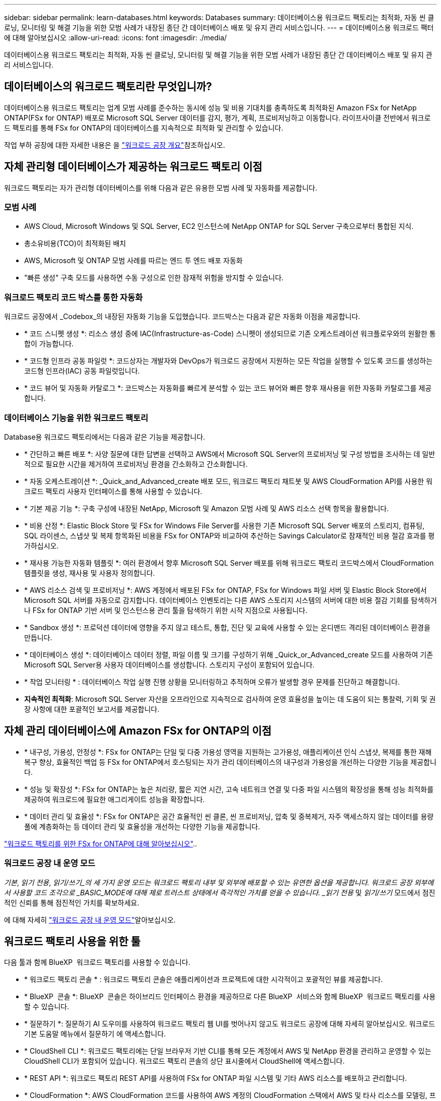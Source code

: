 ---
sidebar: sidebar 
permalink: learn-databases.html 
keywords: Databases 
summary: 데이터베이스용 워크로드 팩토리는 최적화, 자동 씬 클로닝, 모니터링 및 해결 기능을 위한 모범 사례가 내장된 종단 간 데이터베이스 배포 및 유지 관리 서비스입니다. 
---
= 데이터베이스용 워크로드 팩터에 대해 알아보십시오
:allow-uri-read: 
:icons: font
:imagesdir: ./media/


[role="lead"]
데이터베이스용 워크로드 팩토리는 최적화, 자동 씬 클로닝, 모니터링 및 해결 기능을 위한 모범 사례가 내장된 종단 간 데이터베이스 배포 및 유지 관리 서비스입니다.



== 데이터베이스의 워크로드 팩토리란 무엇입니까?

데이터베이스용 워크로드 팩토리는 업계 모범 사례를 준수하는 동시에 성능 및 비용 기대치를 충족하도록 최적화된 Amazon FSx for NetApp ONTAP(FSx for ONTAP) 배포로 Microsoft SQL Server 데이터를 감지, 평가, 계획, 프로비저닝하고 이동합니다. 라이프사이클 전반에서 워크로드 팩토리를 통해 FSx for ONTAP의 데이터베이스를 지속적으로 최적화 및 관리할 수 있습니다.

작업 부하 공장에 대한 자세한 내용은 을 link:https://docs.netapp.com/us-en/workload-setup-admin/workload-factory-overview.html["워크로드 공장 개요"^]참조하십시오.



== 자체 관리형 데이터베이스가 제공하는 워크로드 팩토리 이점

워크로드 팩토리는 자가 관리형 데이터베이스를 위해 다음과 같은 유용한 모범 사례 및 자동화를 제공합니다.



=== 모범 사례

* AWS Cloud, Microsoft Windows 및 SQL Server, EC2 인스턴스에 NetApp ONTAP for SQL Server 구축으로부터 통합된 지식.
* 총소유비용(TCO)이 최적화된 배치
* AWS, Microsoft 및 ONTAP 모범 사례를 따르는 엔드 투 엔드 배포 자동화
* "빠른 생성" 구축 모드를 사용하면 수동 구성으로 인한 잠재적 위험을 방지할 수 있습니다.




=== 워크로드 팩토리 코드 박스를 통한 자동화

워크로드 공장에서 _Codebox_의 내장된 자동화 기능을 도입했습니다. 코드박스는 다음과 같은 자동화 이점을 제공합니다.

* * 코드 스니펫 생성 *: 리소스 생성 중에 IAC(Infrastructure-as-Code) 스니펫이 생성되므로 기존 오케스트레이션 워크플로우와의 원활한 통합이 가능합니다.
* * 코드형 인프라 공동 파일럿 *: 코드상자는 개발자와 DevOps가 워크로드 공장에서 지원하는 모든 작업을 실행할 수 있도록 코드를 생성하는 코드형 인프라(IAC) 공동 파일럿입니다.
* * 코드 뷰어 및 자동화 카탈로그 *: 코드박스는 자동화를 빠르게 분석할 수 있는 코드 뷰어와 빠른 향후 재사용을 위한 자동화 카탈로그를 제공합니다.




=== 데이터베이스 기능을 위한 워크로드 팩토리

Database용 워크로드 팩토리에서는 다음과 같은 기능을 제공합니다.

* * 간단하고 빠른 배포 *: 사양 질문에 대한 답변을 선택하고 AWS에서 Microsoft SQL Server의 프로비저닝 및 구성 방법을 조사하는 데 일반적으로 필요한 시간을 제거하여 프로비저닝 환경을 간소화하고 간소화합니다.
* * 자동 오케스트레이션 *: _Quick_and_Advanced_create 배포 모드, 워크로드 팩토리 채트봇 및 AWS CloudFormation API를 사용한 워크로드 팩토리 사용자 인터페이스를 통해 사용할 수 있습니다.
* * 기본 제공 기능 *: 구축 구성에 내장된 NetApp, Microsoft 및 Amazon 모범 사례 및 AWS 리소스 선택 항목을 활용합니다.
* * 비용 산정 *: Elastic Block Store 및 FSx for Windows File Server를 사용한 기존 Microsoft SQL Server 배포의 스토리지, 컴퓨팅, SQL 라이센스, 스냅샷 및 복제 항목화된 비용을 FSx for ONTAP와 비교하여 추산하는 Savings Calculator로 잠재적인 비용 절감 효과를 평가하십시오.
* * 재사용 가능한 자동화 템플릿 *: 여러 환경에서 향후 Microsoft SQL Server 배포를 위해 워크로드 팩토리 코드박스에서 CloudFormation 템플릿을 생성, 재사용 및 사용자 정의합니다.
* * AWS 리소스 검색 및 프로비저닝 *: AWS 계정에서 배포된 FSx for ONTAP, FSx for Windows 파일 서버 및 Elastic Block Store에서 Microsoft SQL 서버를 자동으로 감지합니다. 데이터베이스 인벤토리는 다른 AWS 스토리지 시스템의 서버에 대한 비용 절감 기회를 탐색하거나 FSx for ONTAP 기반 서버 및 인스턴스용 관리 툴을 탐색하기 위한 시작 지점으로 사용됩니다.
* * Sandbox 생성 *: 프로덕션 데이터에 영향을 주지 않고 테스트, 통합, 진단 및 교육에 사용할 수 있는 온디맨드 격리된 데이터베이스 환경을 만듭니다.
* * 데이터베이스 생성 *: 데이터베이스 데이터 정렬, 파일 이름 및 크기를 구성하기 위해 _Quick_or_Advanced_create 모드를 사용하여 기존 Microsoft SQL Server용 사용자 데이터베이스를 생성합니다. 스토리지 구성이 포함되어 있습니다.
* * 작업 모니터링 * : 데이터베이스 작업 실행 진행 상황을 모니터링하고 추적하며 오류가 발생할 경우 문제를 진단하고 해결합니다.
* *지속적인 최적화*: Microsoft SQL Server 자산을 오프라인으로 지속적으로 검사하여 운영 효율성을 높이는 데 도움이 되는 통찰력, 기회 및 권장 사항에 대한 포괄적인 보고서를 제공합니다.




== 자체 관리 데이터베이스에 Amazon FSx for ONTAP의 이점

* * 내구성, 가용성, 안정성 *: FSx for ONTAP는 단일 및 다중 가용성 영역을 지원하는 고가용성, 애플리케이션 인식 스냅샷, 복제를 통한 재해 복구 향상, 효율적인 백업 등 FSx for ONTAP에서 호스팅되는 자가 관리 데이터베이스의 내구성과 가용성을 개선하는 다양한 기능을 제공합니다.
* * 성능 및 확장성 *: FSx for ONTAP는 높은 처리량, 짧은 지연 시간, 고속 네트워크 연결 및 다중 파일 시스템의 확장성을 통해 성능 최적화를 제공하여 워크로드에 필요한 애그리게이트 성능을 확장합니다.
* * 데이터 관리 및 효율성 *: FSx for ONTAP은 공간 효율적인 씬 클론, 씬 프로비저닝, 압축 및 중복제거, 자주 액세스하지 않는 데이터를 용량 풀에 계층화하는 등 데이터 관리 및 효율성을 개선하는 다양한 기능을 제공합니다.


link:https://docs.netapp.com/us-en/workload-fsx-ontap/learn-fsx-ontap.html["워크로드 팩토리를 위한 FSx for ONTAP에 대해 알아보십시오"^]..



=== 워크로드 공장 내 운영 모드

_기본_, _읽기 전용_, _읽기/쓰기_의 세 가지 운영 모드는 워크로드 팩토리 내부 및 외부에 배포할 수 있는 유연한 옵션을 제공합니다. 워크로드 공장 외부에서 사용할 코드 조각으로 _BASIC_MODE에 대해 제로 트러스트 상태에서 즉각적인 가치를 얻을 수 있습니다. _읽기 전용_ 및 _읽기/쓰기_ 모드에서 점진적인 신뢰를 통해 점진적인 가치를 확보하세요.

에 대해 자세히 link:https://docs.netapp.com/us-en/workload-setup-admin/operational-modes.html["워크로드 공장 내 운영 모드"^]알아보십시오.



== 워크로드 팩토리 사용을 위한 툴

다음 툴과 함께 BlueXP  워크로드 팩토리를 사용할 수 있습니다.

* * 워크로드 팩토리 콘솔 * : 워크로드 팩토리 콘솔은 애플리케이션과 프로젝트에 대한 시각적이고 포괄적인 뷰를 제공합니다.
* * BlueXP  콘솔 *: BlueXP  콘솔은 하이브리드 인터페이스 환경을 제공하므로 다른 BlueXP  서비스와 함께 BlueXP  워크로드 팩토리를 사용할 수 있습니다.
* * 질문하기 *: 질문하기 AI 도우미를 사용하여 워크로드 팩토리 웹 UI를 벗어나지 않고도 워크로드 공장에 대해 자세히 알아보십시오. 워크로드 기본 도움말 메뉴에서 질문하기 에 액세스합니다.
* * CloudShell CLI *: 워크로드 팩토리에는 단일 브라우저 기반 CLI를 통해 모든 계정에서 AWS 및 NetApp 환경을 관리하고 운영할 수 있는 CloudShell CLI가 포함되어 있습니다. 워크로드 팩토리 콘솔의 상단 표시줄에서 CloudShell에 액세스합니다.
* * REST API *: 워크로드 팩토리 REST API를 사용하여 FSx for ONTAP 파일 시스템 및 기타 AWS 리소스를 배포하고 관리합니다.
* * CloudFormation *: AWS CloudFormation 코드를 사용하여 AWS 계정의 CloudFormation 스택에서 AWS 및 타사 리소스를 모델링, 프로비저닝 및 관리하기 위해 워크로드 팩토리 콘솔에 정의한 작업을 수행합니다.
* * Terraform BlueXP  워크로드 팩토리 공급자 *: Terraform을 사용하여 워크로드 팩토리 콘솔에서 생성된 인프라 워크플로우를 구축하고 관리하십시오.




== 배포 세부 정보



=== 지원되는 구성

Microsoft SQL Server용 워크로드 팩토리에서는 AWS, NetApp ONTAP 및 SQL Server 모범 사례에 따라 고가용성(상시 장애 조치 클러스터 인스턴스)과 단일 인스턴스 구축을 모두 지원합니다.

[cols="2a,2a,2a,2a"]
|===
| SQL Server 버전 | Windows Server 2016 를 참조하십시오 | Windows Server 2019 를 참조하십시오 | Windows Server 2022 를 참조하십시오 


 a| 
SQL Server 2016
 a| 
예
 a| 
예
 a| 
아니요



 a| 
SQL Server 2019
 a| 
예
 a| 
예
 a| 
예



 a| 
SQL Server 2022
 a| 
아니요
 a| 
예
 a| 
예

|===


=== 배포 아키텍처

데이터베이스에 대해 단일 가용 영역 및 여러 가용 영역 배포 아키텍처가 지원됩니다.

.단일 가용성 영역
다음 다이어그램은 단일 영역에 단일 가용성 영역이 있는 독립 실행형 아키텍처를 보여 줍니다.

image:diagram-SAZ-database-architecture.png["단일 지역에서 Amazon FSx for NetApp ONTAP의 단일 가용성 영역을 구축한 독립 실행형 아키텍처 다이어그램"]

.여러 가용성 영역
다음 다이어그램은 단일 영역에 FCI(Failover Cluster Instance) 클러스터가 있는 2노드 HA(High-Availability) 아키텍처를 표시합니다.

image:diagram-MAZ-database-architecture.png["단일 지역에서 장애 조치 클러스터 인스턴스 클러스터를 사용하는 2노드 고가용성 아키텍처의 다이어그램"]



=== 통합 AWS 서비스

데이터베이스에는 다음과 같은 통합 AWS 서비스가 포함됩니다.

* CloudFormation 을 참조하십시오
* 간단한 알림 서비스
* 클라우드워치
* System Manager를 참조하십시오
* 비밀 관리자




=== 지원 지역

데이터베이스는 FSx for ONTAP가 지원되는 모든 상용 지역에서 지원됩니다. https://aws.amazon.com/about-aws/global-infrastructure/regional-product-services/["지원되는 아마존 지역을 봅니다."^]

다음 AWS 지역은 지원되지 않습니다.

* 중국 지역
* GovCloud(미국) 지역
* 비밀 클라우드
* 최고 비밀 클라우드




== 도움말 보기

NetApp ONTAP용 Amazon FSx는 AWS 퍼스트 파티 솔루션입니다. 이 서비스를 사용하는 FSx for ONTAP 파일 시스템, 인프라 또는 솔루션과 관련하여 궁금한 사항이나 기술 지원 문제가 있는 경우 AWS 관리 콘솔의 지원 센터를 사용하여 AWS에 지원 케이스를 여십시오. “FSx for ONTAP” 서비스와 적절한 범주를 선택합니다. AWS 지원 케이스를 생성하는 데 필요한 나머지 정보를 제공합니다.

작업 부하 공장 또는 작업 부하 공장 애플리케이션 및 서비스에 대한 일반적인 질문은 을 참조하십시오link:get-help.html["데이터베이스용 BlueXP  워크로드 팩토리에 대한 지원을 받으십시오"].
